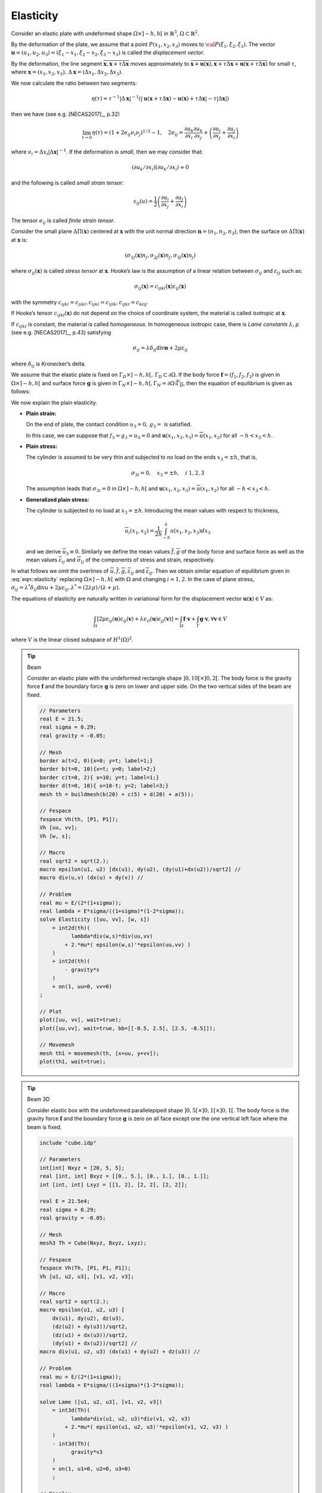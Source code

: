 .. role:: freefem(code)
  :language: freefem

Elasticity
==========

Consider an elastic plate with undeformed shape :math:`\Omega\times ]-h,h[` in :math:`\mathbb{R}^3`, :math:`\Omega\subset\mathbb{R}^2`.

By the deformation of the plate, we assume that a point :math:`P(x_1,x_2,x_3)` moves to :math:`{\cal P}(\xi_1,\xi_2,\xi_3)`.
The vector :math:`\mathbf{u}=(u_1,u_2,u_3)=(\xi_1-x_1,\xi_2-x_2,\xi_3-x_3)` is called the *displacement vector*.

By the deformation, the line segment :math:`\overline{\mathbf{x},\mathbf{x}+\tau\Delta\mathbf{x}}` moves approximately to :math:`\overline{\mathbf{x}+\mathbf{u}(\mathbf{x}),\mathbf{x}+\tau\Delta\mathbf{x} +\mathbf{u}(\mathbf{x}+\tau\Delta\mathbf{x})}` for small :math:`\tau`, where :math:`\mathbf{x}=(x_1,x_2,x_3),\, \Delta\mathbf{x} =(\Delta x_1,\Delta x_2,\Delta x_3)`.

We now calculate the ratio between two segments:

.. math::
   \eta(\tau)=\tau^{-1}|\Delta\mathbf{x}|^{-1}
   \left(|\mathbf{u}(\mathbf{x}+\tau\Delta\mathbf{x})
   -\mathbf{u}(\mathbf{x})+\tau\Delta\mathbf{x}|-\tau|\Delta\mathbf{x}|\right)

then we have (see e.g. [NECAS2017]_, p.32)

.. math::
   \lim_{\tau\to 0}\eta(\tau)=(1+2e_{ij}\nu_i\nu_j)^{1/2}-1,
   \quad 2e_{ij}=\frac{\partial u_k}{\partial x_i}\frac{\partial u_k}{\partial x_j}+\left(\frac{\partial u_i}{\partial x_j}+
   \frac{\partial u_j}{\partial x_i}\right)

where :math:`\nu_i=\Delta x_i|\Delta\mathbf{x}|^{-1}`.
If the deformation is *small*, then we may consider that:

.. math::
   (\partial u_k/\partial x_i)(\partial u_k/\partial x_i)\approx 0

and the following is called *small strain tensor*:

.. math::
   \varepsilon_{ij}(u)=\frac{1}{2}\left(\frac{\partial u_i}{\partial x_j}+
   \frac{\partial u_j}{\partial x_i}\right)

The tensor :math:`e_{ij}` is called *finite strain tensor*.

Consider the small plane :math:`\Delta \Pi(\mathbf{x})` centered at :math:`\mathbf{x}` with the unit normal direction :math:`\mathbf{n}=(n_1,n_2,n_3)`, then the surface on :math:`\Delta \Pi(\mathbf{x})` at :math:`\mathbf{x}` is:

.. math::
   (\sigma_{1j}(\mathbf{x})n_j, \sigma_{2j}(\mathbf{x})n_j, \sigma_{3j}(\mathbf{x})n_j)

where :math:`\sigma_{ij}(\mathbf{x})` is called *stress tensor* at :math:`\mathbf{x}`.
Hooke’s law is the assumption of a linear relation between :math:`\sigma_{ij}` and :math:`\varepsilon_{ij}` such as:

.. math::
   \sigma_{ij}(\mathbf{x})=c_{ijkl}(\mathbf{x})\varepsilon_{ij}(\mathbf{x})

with the symmetry :math:`c_{ijkl}=c_{jikl}, c_{ijkl}=c_{ijlk}, c_{ijkl}=c_{klij}`.

If Hooke’s tensor :math:`c_{ijkl}(\mathbf{x})` do not depend on the choice of coordinate system, the material is called *isotropic* at :math:`\mathbf{x}`.

If :math:`c_{ijkl}` is constant, the material is called *homogeneous*.
In homogeneous isotropic case, there is *Lamé constants* :math:`\lambda, \mu` (see e.g. [NECAS2017]_, p.43) satisfying

.. math::
   \sigma_{ij}=\lambda\delta_{ij}\textrm{div}\mathbf{u}+2\mu \varepsilon_{ij}

where :math:`\delta_{ij}` is Kronecker’s delta.

We assume that the elastic plate is fixed on :math:`\Gamma_D\times ]-h,h[,\, \Gamma_D\subset \partial\Omega`.
If the body force :math:`\mathbf{f}=(f_1,f_2,f_3)` is given in :math:`\Omega\times]-h,h[` and surface force :math:`\mathbf{g}` is given in :math:`\Gamma_N\times]-h,h[, \Gamma_N=\partial\Omega\setminus\overline{\Gamma_D}`, then the equation of equilibrium is given as follows:

.. math::
    \begin{array}{rcl}
        -\partial_j \sigma_{ij}&=&f_i~~\textrm{in }\Omega\times ]-h,h[,\quad
        i=1,2,3\\
        \sigma_{ij}n_j&=&g_i~~\textrm{on }\Gamma_N\times ]-h,h[,\quad
        u_i=0~~\textrm{on }\Gamma_D\times ]-h,h[,\quad i=1,2,3
    \end{array}
    :label: eqn::elasticity

We now explain the plain elasticity.

-  **Plain strain:**

   On the end of plate, the contact condition :math:`u_3=0,\, g_3=` is satisfied.

   In this case, we can suppose that :math:`f_3=g_3=u_3=0` and :math:`\mathbf{u}(x_1,x_2,x_3)=\overline{u}(x_1,x_2)` for all :math:`-h<x_3<h`.
-  **Plain stress:**

   The cylinder is assumed to be very thin and subjected to no load on the ends :math:`x_3=\pm h`, that is,

   .. math::
      \sigma_{3i}=0,\quad x_3=\pm h,\quad i~1,2,3

   The assumption leads that :math:`\sigma_{3i}=0` in :math:`\Omega\times ]-h,h[` and :math:`\mathbf{u}(x_1,x_2,x_3)=\overline{u}(x_1,x_2)` for all :math:`-h<x_3<h`.
-  **Generalized plain stress:**

   The cylinder is subjected to no load at :math:`x_3=\pm h`.
   Introducing the mean values with respect to thickness,

   .. math::
      \overline{u}_i(x_1,x_2)=\frac{1}{2h}\int_{-h}^h{u(x_1,x_2,x_3)dx_3}

   and we derive :math:`\overline{u}_3\equiv 0`.
   Similarly we define the mean values :math:`\overline{f},\overline{g}` of the body force and surface force as well as the mean values :math:`\overline{\varepsilon}_{ij}` and :math:`\overline{\sigma}_{ij}` of the components of stress and strain, respectively.

In what follows we omit the overlines of :math:`\overline{u}, \overline{f},\overline{g}, \overline{\varepsilon}_{ij}` and :math:`\overline{\varepsilon}_{ij}`.
Then we obtain similar equation of equilibrium given in :eq:`eqn::elasticity` replacing :math:`\Omega\times ]-h,h[` with :math:`\Omega` and changing :math:`i=1,2`.
In the case of plane stress, :math:`\sigma_{ij}=\lambda^* \delta_{ij}\textrm{div}u+2\mu\varepsilon_{ij}, \lambda^*=(2\lambda \mu)/(\lambda+\mu)`.

The equations of elasticity are naturally written in variational form for the displacement vector :math:`\mathbf{u}(\mathbf{x})\in V` as:

.. math::
   \int_\Omega [2\mu\epsilon_{ij}(\mathbf{u})\epsilon_{ij}(\mathbf{v})
   +\lambda \epsilon_{ii}(\mathbf{u})\epsilon_{jj}(\mathbf{v})]
   =\int_\Omega \mathbf{f}\cdot \mathbf{v} +\int_\Gamma \mathbf{g}\cdot \mathbf{v},
   \forall \mathbf{v}\in V

where :math:`V` is the linear closed subspace of :math:`H^1(\Omega)^2`.

.. tip:: Beam

   Consider an elastic plate with the undeformed rectangle shape :math:`]0,10[\times ]0,2[`.
   The body force is the gravity force :math:`\mathbf{f}` and the boundary force :math:`\mathbf{g}` is zero on lower and upper side.
   On the two vertical sides of the beam are fixed.

   .. code-block:: freefem

      // Parameters
      real E = 21.5;
      real sigma = 0.29;
      real gravity = -0.05;

      // Mesh
      border a(t=2, 0){x=0; y=t; label=1;}
      border b(t=0, 10){x=t; y=0; label=2;}
      border c(t=0, 2){ x=10; y=t; label=1;}
      border d(t=0, 10){ x=10-t; y=2; label=3;}
      mesh th = buildmesh(b(20) + c(5) + d(20) + a(5));

      // Fespace
      fespace Vh(th, [P1, P1]);
      Vh [uu, vv];
      Vh [w, s];

      // Macro
      real sqrt2 = sqrt(2.);
      macro epsilon(u1, u2) [dx(u1), dy(u2), (dy(u1)+dx(u2))/sqrt2] //
      macro div(u,v) (dx(u) + dy(v)) //

      // Problem
      real mu = E/(2*(1+sigma));
      real lambda = E*sigma/((1+sigma)*(1-2*sigma));
      solve Elasticity ([uu, vv], [w, s])
          = int2d(th)(
                lambda*div(w,s)*div(uu,vv)
              + 2.*mu*( epsilon(w,s)'*epsilon(uu,vv) )
          )
          + int2d(th)(
              - gravity*s
          )
          + on(1, uu=0, vv=0)
      ;

      // Plot
      plot([uu, vv], wait=true);
      plot([uu,vv], wait=true, bb=[[-0.5, 2.5], [2.5, -0.5]]);

      // Movemesh
      mesh th1 = movemesh(th, [x+uu, y+vv]);
      plot(th1, wait=true);

.. tip:: Beam 3D

   Consider elastic box with the undeformed parallelepiped shape :math:`]0,5[\times ]0,1[\times]0,1[`.
   The body force is the gravity force :math:`\mathbf{f}` and the boundary force :math:`\mathbf{g}` is zero on all face except one the one vertical left face where the beam is fixed.

   .. code-block:: freefem

      include "cube.idp"

      // Parameters
      int[int] Nxyz = [20, 5, 5];
      real [int, int] Bxyz = [[0., 5.], [0., 1.], [0., 1.]];
      int [int, int] Lxyz = [[1, 2], [2, 2], [2, 2]];

      real E = 21.5e4;
      real sigma = 0.29;
      real gravity = -0.05;

      // Mesh
      mesh3 Th = Cube(Nxyz, Bxyz, Lxyz);

      // Fespace
      fespace Vh(Th, [P1, P1, P1]);
      Vh [u1, u2, u3], [v1, v2, v3];

      // Macro
      real sqrt2 = sqrt(2.);
      macro epsilon(u1, u2, u3) [
          dx(u1), dy(u2), dz(u3),
          (dz(u2) + dy(u3))/sqrt2,
          (dz(u1) + dx(u3))/sqrt2,
          (dy(u1) + dx(u2))/sqrt2] //
      macro div(u1, u2, u3) (dx(u1) + dy(u2) + dz(u3)) //

      // Problem
      real mu = E/(2*(1+sigma));
      real lambda = E*sigma/((1+sigma)*(1-2*sigma));

      solve Lame ([u1, u2, u3], [v1, v2, v3])
          = int3d(Th)(
                lambda*div(u1, u2, u3)*div(v1, v2, v3)
              + 2.*mu*( epsilon(u1, u2, u3)'*epsilon(v1, v2, v3) )
          )
          - int3d(Th)(
                gravity*v3
          )
          + on(1, u1=0, u2=0, u3=0)
          ;

      // Display
      real dmax = u1[].max;
      cout << "max displacement = " << dmax << endl;

      // Movemesh
      real coef = 0.1/dmax;
      int[int] ref2 = [1, 0, 2, 0];
      mesh3 Thm = movemesh3(Th, transfo=[x+u1*coef, y+u2*coef, z+u3*coef], label=ref2);
      Thm = change(Thm, label=ref2);

      // Plot
      plot(Th, Thm, wait=true, cmm="coef amplification = "+coef);

   .. figure:: images/Elasticity_Beam3D.jpg

      3d Beam deformed and undeformed box

Fracture Mechanics
------------------

Consider the plate with the crack whose undeformed shape is a curve :math:`\Sigma` with the two edges :math:`\gamma_1,\, \gamma_2`.

We assume the stress tensor :math:`\sigma_{ij}` is the state of plate stress regarding :math:`(x,y)\in \Omega_{\Sigma}=\Omega\setminus \Sigma`.
Here :math:`\Omega` stands for the undeformed shape of elastic plate without crack.

If the part :math:`\Gamma_N` of the boundary :math:`\partial\Omega` is fixed and a load :math:`{\cal L}=(\mathbf{f},\mathbf{g})\in L^2(\Omega)^2\times L^2(\Gamma_N)^2` is given, then the displacement :math:`\mathbf{u}` is the minimizer of the potential energy functional:

.. math::
   {\cal E}(\mathbf{v};{\cal L},\Omega_{\Sigma})
   =\int_{\Omega_{\Sigma}}
   \{w(x,\mathbf{v})-\mathbf{f}\cdot \mathbf{v}\}
   -\int_{\Gamma_N}\mathbf{g}\cdot \mathbf{v}

over the functional space :math:`V(\Omega_{\Sigma})`,

.. math::
   V(\Omega_{\Sigma})
   =\left\{ \mathbf{v}\in H^1(\Omega_{\Sigma})^2;\;
   \mathbf{v}=0\quad \hbox{ on }
   \Gamma_D=\partial\Omega\setminus\overline{\Gamma_N}\right\},

where :math:`w(x,\mathbf{v})=\sigma_{ij}(\mathbf{v})\varepsilon_{ij}(\mathbf{v})/2`,

.. math::
   \sigma_{ij}(\mathbf{v})=C_{ijkl}(x)\varepsilon_{kl}(\mathbf{v}),\quad
   \varepsilon_{ij}(\mathbf{v})=(\partial v_i/\partial x_j+
   \partial v_j/\partial x_i)/2,
   \qquad (C_{ijkl}:\quad \hbox{Hooke's tensor}).

If the elasticity is homogeneous isotropic, then the displacement :math:`\mathbf{u}(x)` is decomposed in an open neighborhood :math:`U_k` of :math:`\gamma_k` as in (see e.g. [OHTSUKA2000]_)

.. math::
   \mathbf{u}(x) =
   \sum_{l=1}^2 K_l(\gamma_k) r_k^{1/2} S^C_{kl}(\theta_k)
   + \mathbf{u}_{k,R}(x)
   \quad \mbox{for }x\in \Omega_{\Sigma}\cap U_k,\, k=1,2
   :label: eqn::SIF

with :math:`\mathbf{u}_{k,R} \in H^2(\Omega_\Sigma\cap U_k)^2`, where :math:`U_k,\, k=1,2` are open neighborhoods of :math:`\gamma_k` such that :math:`\partial L_1\cap U_1=\gamma_1,\, \partial L_m\cap U_2=\gamma_2`, and

.. math::
    \begin{array}{rcl}
        S^C_{k1}(\theta_k) & = & \frac 1 {4\mu} \frac 1 {(2\pi)^{1/2}}
            \left[ \begin{array}{c}
            [2\kappa-1]\cos(\theta_k/2)-\cos(3\theta_k/2)\\
            -[2\kappa+1]\sin(\theta_k/2)+\sin(3\theta_k/2)
            \end{array}\right],\\
        S^C_{k2}(\theta_k) & = & \frac 1 {4\mu} \frac 1 {(2\pi)^{1/2}}
            \left[ \begin{array}{c}
            -[2\kappa-1]\sin(\theta_k/2)+3\sin(3\theta_k/2)\\
            -[2\kappa+1]\cos(\theta_k/2)+\cos(3\theta_k/2)
            \end{array}\right]. \nonumber
    \end{array}

where :math:`\mu` is the shear modulus of elasticity, :math:`\kappa=3-4\nu` (:math:`\nu` is the Poisson’s ratio) for plane strain and :math:`\kappa=\frac {3-\nu} {1+\nu}` for plane stress.

The coefficients :math:`K_1(\gamma_i)` and :math:`K_2(\gamma_i),` which are important parameters in fracture mechanics, are called stress intensity factors of the opening mode (mode I) and the sliding mode (mode II), respectively.

For simplicity, we consider the following simple crack

.. math::
   \Omega=\{(x,y):\; -1<x<1, -1<y<1\},\qquad
   \Sigma=\{(x,y):\; -1\le x\le 0, y=0\}

with only one crack tip :math:`\gamma=(0,0)`.
Unfortunately, **FreeFem++** cannot treat crack, so we use the modification of the domain with U-shape channel (see `U-shape example </documentation/MeshGeneration/#Fig30>`__) with :math:`d=0.0001`.
The undeformed crack :math:`\Sigma` is approximated by

.. math::
    \Sigma_d = \{(x,y):\; -1\le x\le -10*d, -d\le y\le d\} \cup\{(x,y):\; -10*d\le x\le 0, -d+0.1*x\le y\le d-0.1*x\}

and :math:`\Gamma_D=`\ :freefem:`R` in `U-shape figure </documentation/MeshGeneration/#Fig30>`__.

In this example, we use three technique:

-  Fast Finite Element Interpolator from the mesh :freefem:`Th` to :freefem:`Zoom` for the scale-up of near :math:`\gamma`.
-  After obtaining the displacement vector :math:`\mathbf{u}=(u,v)`, we shall watch the deformation of the crack near :math:`\gamma` as follows,

   .. code-block:: freefem

      mesh Plate = movemesh(Zoom, [x+u, y+v]);
      plot(Plate);
-  Adaptivity is an important technique here, because a large singularity occurs at :math:`\gamma` as shown in :eq:`eqn::SIF`.

The first example creates mode I deformation by the opposed surface force on :freefem:`B` and :freefem:`T` in the vertical direction of :math:`\Sigma`, and the displacement is fixed on :freefem:`R`.

In a laboratory, fracture engineers use photoelasticity to make stress field visible, which shows the principal stress difference

.. math::
   \sigma_1-\sigma_2=\sqrt{(\sigma_{11}-\sigma_{22})^2+4\sigma_{12}^2}

where :math:`\sigma_1` and :math:`\sigma_2` are the principal stresses.

In opening mode, the photoelasticity make symmetric pattern concentrated at :math:`\gamma`.

.. tip:: Crack Opening, :math:`K_2(\gamma)=0`

    .. code-block:: freefem

        //Parameters
        real d = 0.0001; int n = 5; real cb = 1, ca = 1, tip = 0.0;

        real E = 21.5;
        real sigma = 0.29;

        // Mesh
        border L1(t=0, ca-d){x=-cb; y=-d-t;}
        border L2(t=0, ca-d){x=-cb; y=ca-t;}
        border B(t=0, 2){x=cb*(t-1); y=-ca;}
        border C1(t=0, 1){x=-ca*(1-t)+(tip-10*d)*t; y=d;}
        border C21(t=0, 1){x=(tip-10*d)*(1-t)+tip*t; y=d*(1-t);}
        border C22(t=0, 1){x=(tip-10*d)*t+tip*(1-t); y=-d*t;}
        border C3(t=0, 1){x=(tip-10*d)*(1-t)-ca*t; y=-d;}
        border C4(t=0, 2*d){x=-ca; y=-d+t;}
        border R(t=0, 2){x=cb; y=cb*(t-1);}
        border T(t=0, 2){x=cb*(1-t); y=ca;}
        mesh Th = buildmesh(L1(n/2) + L2(n/2) + B(n)
            + C1(n) + C21(3) + C22(3) + C3(n) + R(n) + T(n));
        plot(Th, wait=true);

        cb=0.1; ca=0.1;
        mesh Zoom = buildmesh(L1(n/2) + L2(n/2) + B(n) + C1(n)
            + C21(3) + C22(3) + C3(n) + R(n) + T(n));
        plot(Zoom, wait=true);

        // Fespace
        fespace Vh(Th, [P2, P2]);
        Vh [u, v];
        Vh [w, s];

        fespace zVh(Zoom, P2);
        zVh Sx, Sy, Sxy, N;

        // Problem
        real mu = E/(2*(1+sigma));
        real lambda = E*sigma/((1+sigma)*(1-2*sigma));
        solve Problem ([u, v], [w, s])
            = int2d(Th)(
                  2*mu*(dx(u)*dx(w) + ((dx(v)+dy(u))*(dx(s)+dy(w)))/4)
                + lambda*(dx(u) + dy(v))*(dx(w) + dy(s))/2
            )
            -int1d(Th, T)(
                  0.1*(1-x)*s
            )
            +int1d(Th, B)(
                  0.1*(1-x)*s
            )
            +on(R, u=0, v=0)
            ;

        // Loop
        for (int i = 1; i <= 5; i++){
            mesh Plate = movemesh(Zoom, [x+u, y+v]); //deformation near gamma
            Sx = lambda*(dx(u) + dy(v)) + 2*mu*dx(u);
            Sy = lambda*(dx(u) + dy(v)) + 2*mu*dy(v);
            Sxy = mu*(dy(u) + dx(v));
            N = 0.1*1*sqrt((Sx-Sy)^2 + 4*Sxy^2); //principal stress difference
            if (i == 1){
                plot(Plate, bw=1);
                plot(N, bw=1);
            }
            else if (i == 5){
                plot(Plate, bw=1);
                plot(N, bw=1);
                break;
            }

            // Adaptmesh
            Th = adaptmesh(Th, [u, v]);

            // Solve
            Problem;
        }

    .. figure:: images/Elasticity_Fracture1.png
        :figclass: inline2

        Crack open displacement (COD) on the first mesh

    .. figure:: images/Elasticity_Fracture2.png
        :figclass: inline2

        Principal stress difference on the first mesh

    .. figure:: images/Elasticity_Fracture3.png
        :figclass: inline2

        COD on the last adaptive mesh

    .. figure:: images/Elasticity_Fracture4.png
        :figclass: inline2

        Principal stress difference on the last adaptive mesh

It is difficult to create mode II deformation by the opposed shear force on :freefem:`B` and :freefem:`T` that is observed in a laboratory.
So we use the body shear force along :math:`\Sigma`, that is, the :math:`x`-component :math:`f_1` of the body force :math:`\mathbf{f}` is given by

.. math::
   f_1(x,y)=H(y-0.001)*H(0.1-y)-H(-y-0.001)*H(y+0.1)

where :math:`H(t)=1` if :math:`t>0`; :math:`= 0` if :math:`t<0`.

.. tip:: Crack Sliding, :math:`K_2(\gamma)=0`

    .. code-block:: freefem

        // Parameters
        real d = 0.0001; int n = 5; real cb = 1, ca = 1, tip = 0.0;

        real E = 21.5;
        real sigma = 0.29;

        // Mesh
        border L1(t=0, ca-d){x=-cb; y=-d-t;}
        border L2(t=0, ca-d){x=-cb; y=ca-t;}
        border B(t=0, 2){x=cb*(t-1); y=-ca;}
        border C1(t=0, 1){x=-ca*(1-t)+(tip-10*d)*t; y=d;}
        border C21(t=0, 1){x=(tip-10*d)*(1-t)+tip*t; y=d*(1-t);}
        border C22(t=0, 1){x=(tip-10*d)*t+tip*(1-t); y=-d*t;}
        border C3(t=0, 1){x=(tip-10*d)*(1-t)-ca*t; y=-d;}
        border C4(t=0, 2*d){x=-ca; y=-d+t;}
        border R(t=0, 2){x=cb; y=cb*(t-1);}
        border T(t=0, 2){x=cb*(1-t); y=ca;}
        mesh Th = buildmesh(L1(n/2) + L2(n/2) + B(n)
            + C1(n) + C21(3) + C22(3) + C3(n) + R(n) + T(n));
        plot(Th, wait=true);

        cb=0.1; ca=0.1;
        mesh Zoom = buildmesh(L1(n/2) + L2(n/2) + B(n) + C1(n)
            + C21(3) + C22(3) + C3(n) + R(n) + T(n));
        plot(Zoom, wait=true);

        // Fespace
        fespace Vh(Th, [P2, P2]);
        Vh [u, v];
        Vh [w, s];

        fespace zVh(Zoom, P2);
        zVh Sx, Sy, Sxy, N;

        fespace Vh1(Th,P1);
        Vh1 fx = ((y>0.001)*(y<0.1))-((y<-0.001)*(y>-0.1));

        // Problem
        real mu = E/(2*(1+sigma));
        real lambda = E*sigma/((1+sigma)*(1-2*sigma));
        solve Problem ([u, v], [w, s])
            = int2d(Th)(
                  2*mu*(dx(u)*dx(w) + ((dx(v) + dy(u))*(dx(s)+ dy(w)))/4)
                + lambda*(dx(u) + dy(v))*(dx(w) + dy(s))/2
            )
            -int2d(Th)(
                  fx*w
            )
            +on(R, u=0, v=0)
            ;

        // Loop
        for (int i = 1; i <= 3; i++){
            mesh Plate = movemesh(Zoom, [x+u, y+v]); //deformation near gamma
            Sx = lambda*(dx(u) + dy(v)) + 2*mu*dx(u);
            Sy = lambda*(dx(u) + dy(v)) + 2*mu*dy(v);
            Sxy = mu*(dy(u) + dx(v));
            N = 0.1*1*sqrt((Sx-Sy)^2 + 4*Sxy^2); //principal stress difference
            if (i == 1){
                plot(Plate, bw=1);
                plot(N, bw=1);
            }
            else if (i == 3) {
                plot(Plate, bw=1);
                plot(N, bw=1);
                break;
            }

            // Adaptmesh
            Th=adaptmesh(Th, [u, v]);

            // Solve
            Problem;
        }

    .. figure:: images/Elasticity_FractureSliding1.png
        :figclass: inline2

        COD on the first mesh

    .. figure:: images/Elasticity_FractureSliding2.png
        :figclass: inline2

        Principal stress difference in the first mesh

    .. figure:: images/Elasticity_FractureSliding3.png
        :figclass: inline2

        COD on the last adaptive mesh

    .. figure:: images/Elasticity_FractureSliding4.png
        :figclass: inline2

        Principal stress difference on the last adaptive mesh

